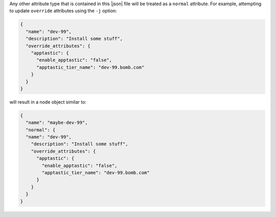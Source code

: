 .. The contents of this file are included in multiple topics.
.. This file should not be changed in a way that hinders its ability to appear in multiple documentation sets.
.. This file documents specifc behavior related to the -j option in the chef-client, chef-solo, and chef-shell executables.

Any other attribute type that is contained in this |json| file will be treated as a ``normal`` attribute. For example, attempting to update ``override`` attributes using the ``-j`` option:

.. code-block:: javascript::

   { 
     "name": "dev-99",
     "description": "Install some stuff",
     "override_attributes": {
       "apptastic": {
         "enable_apptastic": "false",
         "apptastic_tier_name": "dev-99.bomb.com"
       }  
     }  
   }

will result in a node object similar to:

.. code-block:: javascript::

   { 
     "name": "maybe-dev-99",
     "normal": {
     "name": "dev-99",
       "description": "Install some stuff",
       "override_attributes": {
         "apptastic": {
           "enable_apptastic": "false",
           "apptastic_tier_name": "dev-99.bomb.com"
         }  
       }  
     }
   }
